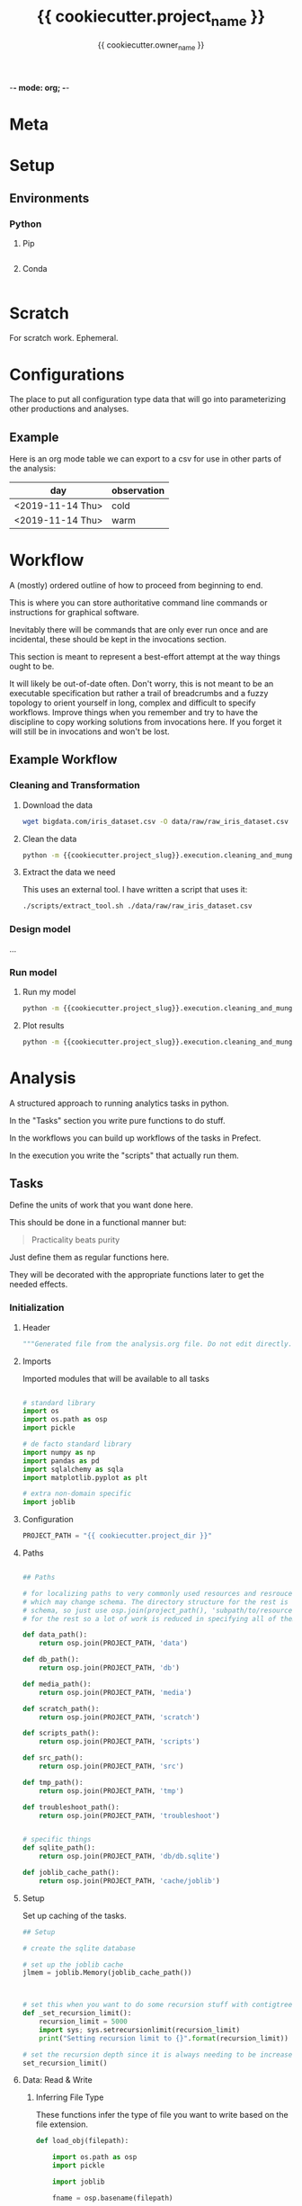 -*- mode: org; -*-

* Meta

#+TITLE: {{ cookiecutter.project_name }}
#+AUTHOR: {{ cookiecutter.owner_name }}
#+EMAIL: {{ cookiecutter.owner_email }}
#+STARTUP: overview inlineimages
#+TODO: TODO | INPROGRESS WAIT | DONE CANCELLED

* Setup

** Environments

*** Python


**** Pip

#+begin_src fundamental :tangle configs/requirements.txt
#+end_src

**** Conda

#+begin_src fundamental :tangle configs/conda_env.yaml
#+end_src




* Scratch

For scratch work. Ephemeral.


* Configurations

The place to put all configuration type data that will go into
parameterizing other productions and analyses.

** Example

Here is an org mode table we can export to a csv for use in other
parts of the analysis:

#+TABLE_EXPORT_FILE: 'data/observations.csv'
| day              | observation |
|------------------+-------------|
| <2019-11-14 Thu> | cold        |
| <2019-11-14 Thu> | warm        |


* Workflow

A (mostly) ordered outline of how to proceed from beginning to end.

This is where you can store authoritative command line commands or
instructions for graphical software.

Inevitably there will be commands that are only ever run once and are
incidental, these should be kept in the invocations section.

This section is meant to represent a best-effort attempt at the way
things ought to be.

It will likely be out-of-date often. Don't worry, this is not meant to
be an executable specification but rather a trail of breadcrumbs and a
fuzzy topology to orient yourself in long, complex and difficult to
specify workflows. Improve things when you remember and try to have
the discipline to copy working solutions from invocations here. If you
forget it will still be in invocations and won't be lost.

** Example Workflow
*** Cleaning and Transformation

**** Download the data

#+begin_src bash
wget bigdata.com/iris_dataset.csv -O data/raw/raw_iris_dataset.csv
#+end_src

**** Clean the data

#+begin_src bash
python -m {{cookiecutter.project_slug}}.execution.cleaning_and_munge_iris
#+end_src

**** Extract the data we need

This uses an external tool. I have written a script that uses it:
#+begin_src bash
./scripts/extract_tool.sh ./data/raw/raw_iris_dataset.csv
#+end_src


*** Design model

...

*** Run model

**** Run my model

#+begin_src bash
python -m {{cookiecutter.project_slug}}.execution.cleaning_and_munge_iris
#+end_src

**** Plot results

#+begin_src bash
python -m {{cookiecutter.project_slug}}.execution.cleaning_and_munge_iris
#+end_src


* Analysis

A structured approach to running analytics tasks in python.

In the "Tasks" section you write pure functions to do stuff.

In the workflows you can build up workflows of the tasks in Prefect.

In the execution you write the "scripts" that actually run them.

** Tasks

Define the units of work that you want done here.

This should be done in a functional manner but:

#+begin_quote
Practicality beats purity
#+end_quote

Just define them as regular functions here.

They will be decorated with the appropriate functions later to get the
needed effects.

*** Initialization
**** Header
#+BEGIN_SRC python :tangle src/{{ cookiecutter.project_slug }}/_tasks.py
  """Generated file from the analysis.org file. Do not edit directly."""
#+END_SRC

**** Imports

Imported modules that will be available to all tasks

#+BEGIN_SRC python :tangle src/{{ cookiecutter.project_slug }}/_tasks.py

  # standard library
  import os
  import os.path as osp
  import pickle

  # de facto standard library
  import numpy as np
  import pandas as pd
  import sqlalchemy as sqla
  import matplotlib.pyplot as plt

  # extra non-domain specific
  import joblib

#+END_SRC

**** Configuration

#+begin_src python :tangle src/{{ cookiecutter.project_slug }}/_tasks.py
  PROJECT_PATH = "{{ cookiecutter.project_dir }}"
#+end_src

**** Paths

#+BEGIN_SRC python :tangle src/{{ cookiecutter.project_slug }}/_tasks.py

  ## Paths

  # for localizing paths to very commonly used resources and resrouces
  # which may change schema. The directory structure for the rest is the
  # schema, so just use osp.join(project_path(), 'subpath/to/resource')
  # for the rest so a lot of work is reduced in specifying all of them

  def data_path():
      return osp.join(PROJECT_PATH, 'data')

  def db_path():
      return osp.join(PROJECT_PATH, 'db')

  def media_path():
      return osp.join(PROJECT_PATH, 'media')

  def scratch_path():
      return osp.join(PROJECT_PATH, 'scratch')

  def scripts_path():
      return osp.join(PROJECT_PATH, 'scripts')

  def src_path():
      return osp.join(PROJECT_PATH, 'src')

  def tmp_path():
      return osp.join(PROJECT_PATH, 'tmp')

  def troubleshoot_path():
      return osp.join(PROJECT_PATH, 'troubleshoot')


  # specific things
  def sqlite_path():
      return osp.join(PROJECT_PATH, 'db/db.sqlite')

  def joblib_cache_path():
      return osp.join(PROJECT_PATH, 'cache/joblib')
#+END_SRC

**** Setup

Set up caching of the tasks.

#+BEGIN_SRC python :tangle src/{{ cookiecutter.project_slug }}/_tasks.py
  ## Setup

  # create the sqlite database

  # set up the joblib cache
  jlmem = joblib.Memory(joblib_cache_path())



  # set this when you want to do some recursion stuff with contigtrees
  def _set_recursion_limit():
      recursion_limit = 5000
      import sys; sys.setrecursionlimit(recursion_limit)
      print("Setting recursion limit to {}".format(recursion_limit))

  # set the recursion depth since it is always needing to be increased
  set_recursion_limit()
#+END_SRC


**** Data: Read & Write

***** Inferring File Type

These functions infer the type of file you want to write based on the
file extension.

#+begin_src python
  def load_obj(filepath):

      import os.path as osp
      import pickle

      import joblib

      fname = osp.basename(filepath)

      # use the file extension for how to load it
      if fname.endswith('jl.pkl'):
          # it is a joblib object so use joblib to load it
          with open(filepath, 'rb') as rf:
              obj = joblib.load(rf)

      elif fname.endswith('pkl'):
          # it is a pickle object so use joblib to load it
          with open(filepath, 'rb') as rf:
              obj = pickle.load(rf)


      return obj


  def save_obj(obj_path, obj, overwrite=False, ext='jl.pkl'):

      import os
      import os.path as osp
      import pickle
      import joblib

      if ext == 'jl.pkl':
          pickler_dump = joblib.dump
      elif ext == 'pkl':
          pickler_dump = pickle.dump
      else:
          raise ValueError("Must choose an extension for format selection")

      # if we are not overwriting check if it exists
      if not overwrite:
          if osp.exists(obj_path):
              raise OSError("File exists ({}), not overwriting".format(obj_path))

      # otherwise make sure the directory exists
      os.makedirs(osp.dirname(obj_path), exist_ok=True)

      # it is a joblib object so use joblib to load it
      with open(obj_path, 'wb') as wf:
          pickler_dump(obj, wf)


  def load_table(filepath):

      import os.path as osp

      import pandas as pd

      fname = osp.basename(filepath)

      # use the file extension for how to load it
      if fname.endswith('csv'):

          df = pd.read_csv(filepath, index_col=0)

      elif fname.endswith('pkl'):

          df = pd.read_pickle(filepath)

      else:
          raise ValueError("extension not supported")



      return df

  def save_table(table_path, df, overwrite=False, ext='csv'):

      import os
      import os.path as osp
      import pickle

      import pandas as pd

      # if we are not overwriting check if it exists
      if not overwrite:
          if osp.exists(table_path):
              raise OSError("File exists ({}), not overwriting".format(table_path))

      # otherwise make sure the directory exists for this observable
      os.makedirs(osp.dirname(table_path), exist_ok=True)

      if ext == 'csv':

          df.to_csv(table_path)

      elif ext == 'pkl':

          df.to_pickle(table_path)

      else:
          raise ValueError("extension not supported")



#+end_src


*** Example

#+begin_src python src/{{ cookiecutter.project_slug }}/_tasks.py
  def test():
      print("Test Function")

  @jlmem.cache
  def important_calculation(message):

      # imports should be made inside each function
      import time

      print("Calculating...")
      print(message)
      time.sleep(10)
      print("Done calculating")

      return "The results..."
#+end_src



** Prefect Workflows

*** Header

#+BEGIN_SRC python :tangle src/{{ cookiecutter.project_slug }}/_pipelines.py
  """Generated file from the analysis.org file. Do not edit directly."""

  import inspect

  from prefect import Flow
  import prefect

  import {{cookiecutter.project_slug}}._tasks as tasks_module

  # these helper functions are for automatically listing all of the
  # functions defined in the tasks module
  def is_mod_function(mod, func):
      return inspect.isfunction(func) and inspect.getmodule(func) == mod

  def get_functions(mod):

      # get only the functions that aren't module functions and that
      # aren't private
      return {func.__name__ : func for func in mod.__dict__.values()
              if (is_mod_function(mod, func) and
                  not func.__name__.startswith('_')) }

  # get the task functions and wrap them as prefect tasks
  tasks = {name : prefect.task(func)
           for name, func in get_functions(tasks_module).items()}
#+END_SRC


*** Example

#+begin_src python :tangle src/{{ cookiecutter.project_slug }}/_pipelines.py

  test_flow = Flow("Test flow")

  # you can add tasks this way:
  with test_flow:
      result = tasks['test']()

#+end_src


** Execution

A less heavyweight alternative to running pipelines like below.

Each execution instance will become a submodule of the
'project_name.execution' module.

You can run them like this:

#+begin_src bash
python -m project_name.execution.my_execution_script
#+end_src

Execution scripts should be self contained in terms of domain
parameters.

An execution script may have command line parameters related to
execution tweaking. I.e. which dask cluster to use, how many cores,
etc.

**** Executors

Functions that allow for specifying different executions. These should
only be called under ~if __name__ == "__main__"~ blocks as they will
ask for command line input.

***** Local Machine

Trivial example of an executor that just runs the function.

#+begin_src python :tangle src/{{ cookiecutter.project_slug }}/execution/__init__.py
  def execute_locally(func):
      func()
#+end_src



***** Local Dask Cluster

Either connect to an existing dask cluster or start one up locally.

#+BEGIN_SRC python :tangle src/{{ cookiecutter.project_slug }}/execution/__init__.py

  def dask_execute(func, processes=False, n_workers=4):

      import sys

      from dask.distributed import Client, LocalCluster

      cluster_address = sys.argv[1]

      DASHBOARD_PORT = 9998
      if cluster_address == ':local':
          cluster = LocalCluster(processes=processes,
                                 n_workers=n_workers,
                                 dashboard_address=":{}".format(DASHBOARD_PORT))
          print("Ad hoc cluster online. Dashboard on port {}".format(DASHBOARD_PORT))

          client = Client(cluster)

      else:
          client = Client(cluster_address)


      func(client)
#+END_SRC


***** Prefect Pipeline

**** Scripts

***** Example: Raw

An example showing that you don't need any framework to help you run
something.

While tasks should be functional (and the only state saved is caching)
you can handle side effects like saving files etc. here.

#+BEGIN_SRC python :tangle src/{{ cookiecutter.project_slug }}/execution/example_raw.py

  def make_result(message):

      from {{cookiecutter.project_slug}}._tasks import test

      test()

      return "Here is the result: " + message


  if __name__ == "__main__":


      result = make_result("Testing execution out")


#+END_SRC

***** Example: Using a Dask Cluster

#+BEGIN_SRC python :tangle src/{{ cookiecutter.project_slug }}/execution/example_dask.py
  # the function here where the first argument must be a client to the
  # cluster
  def func_closure(client):

      from {{ cookiecutter.project_slug }}._tasks import important_calculation

      result = client.submit(important_calculation, "logging..").result()

      # this defines which format to save it in, we are using the joblib
      # pickle format
      ext = 'jl.pkl'

      result_file_path = osp.join(data_path(), f'my_results/result_A.{ext}')

      # save the result to the file data store in the joblib pickle
      # format
      save_obj(result_file_path,
               result,
               overwrite=True,
               ext='jl.pkl')


  if __name__ == "__main__":

      from {{ cookiecutter.project_slug }}.execution import execute

      # execute and receive options from command line
      dask_execute(func_closure)

#+END_SRC

***** Example: Prefect Flow

#+BEGIN_SRC python :tangle src/{{ cookiecutter.project_slug }}/execution/example_flow.py
  if __name__ == "__main__":

      from prefect.engine.executors import Executor

      # get the flow
      from seh_pathway_hopping._pipelines import test_flow

      # instantiate an executor from Prefect. We use the local one here
      # for testing
      executor = Executor()

      # run the flow with the executor
      state = test_flow.run(executor=executor)
#+END_SRC







** Troubleshooting


* Invocations

The actual invocations you will make on the command line to run stuff.

Use TODO or checkboxes to manage them.

** INPROGRESS Example: running executions

*** DONE run the dask calculation locally

#+begin_src bash
python -m {{ cookiecutter.project_slug}}.execution.example_dask ':local'
#+end_src

It worked fine so now I will run it on the cluster.

*** WAIT run dask calcultion on the cluster

#+begin_src bash
python -m {{ cookiecutter.project_slug}}.execution.example_dask 'my.superhuge.computer.net:1111'
#+end_src

Waiting for results...



* Management

Area for managed data like lists and spreadsheets.

Data that isn't in a runtime and is more reference to help yourself.

* Log

Log of activities

** <2019-11-13 Wed>

Notes for today...


* COMMENT Scrapyard

Things you don't want to throw away but you don't want to keep in the
clean sections above.

** Scratch

** Analysis

** Invocation

* COMMENT Local Variables

# Local Variables:
# mode: org
# org-todo-keyword-faces: (("TODO" . org-warning) ("INPROGRESS" . "magenta") ("WAIT" . "orange") ("DONE" . org-done) ("CANCELLED" . org-done))
# org-table-export-default-format: orgtbl-to-csv
# End:
